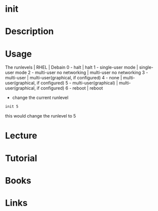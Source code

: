 #+TAGS: init


* init
* Description
* Usage
The runlevels | RHEL            | Debain
0 - halt                        | halt   
1 - single-user mode            | single-user mode
2 - multi-user no networking    | multi-user no networking
3 - multi-user                  | multi-user(graphical, if configured)
4 - none                        | multi-user(graphical, if configured)
5 - multi-user(graphical)       | multi-user(graphical, if configured)
6 - reboot                      | reboot

- change the current runlevel
#+BEGIN_SRC sh
init 5
#+END_SRC
this would change the runlevel to 5

* Lecture
* Tutorial
* Books
* Links
